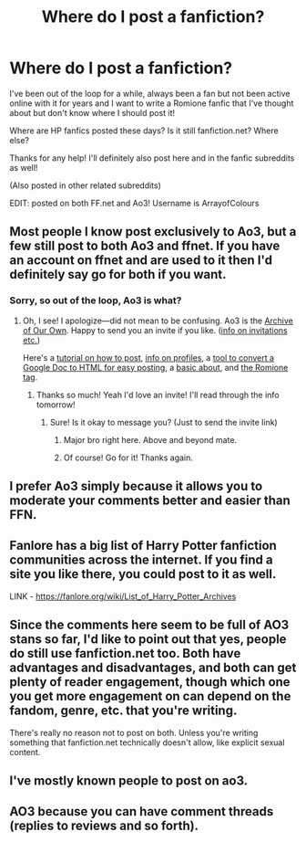 #+TITLE: Where do I post a fanfiction?

* Where do I post a fanfiction?
:PROPERTIES:
:Author: serendipitousnight
:Score: 5
:DateUnix: 1607836134.0
:DateShort: 2020-Dec-13
:FlairText: Recommendation
:END:
I've been out of the loop for a while, always been a fan but not been active online with it for years and I want to write a Romione fanfic that I've thought about but don't know where I should post it!

Where are HP fanfics posted these days? Is it still fanfiction.net? Where else?

Thanks for any help! I'll definitely also post here and in the fanfic subreddits as well!

(Also posted in other related subreddits)

EDIT: posted on both FF.net and Ao3! Username is ArrayofColours


** Most people I know post exclusively to Ao3, but a few still post to both Ao3 and ffnet. If you have an account on ffnet and are used to it then I'd definitely say go for both if you want.
:PROPERTIES:
:Author: bluedreaming___
:Score: 4
:DateUnix: 1607838754.0
:DateShort: 2020-Dec-13
:END:

*** Sorry, so out of the loop, Ao3 is what?
:PROPERTIES:
:Author: serendipitousnight
:Score: 1
:DateUnix: 1607840395.0
:DateShort: 2020-Dec-13
:END:

**** Oh, I see! I apologize---did not mean to be confusing. Ao3 is the [[https://archiveofourown.org][Archive of Our Own]]. Happy to send you an invite if you like. ([[https://archiveofourown.org/faq/invitations?language_id=en#invitelink][info on invitations etc.]])

Here's a [[https://archiveofourown.org/faq/tutorial-posting-a-work-on-ao3?language_id=en#pwtintro][tutorial on how to post]], [[https://archiveofourown.org/faq/profile?language_id=en#profileinfo][info on profiles]], a [[https://archiveofourown.org/faq/unofficial-browser-tools?language_id=en#posttools][tool to convert a Google Doc to HTML for easy posting]], a [[https://archiveofourown.org/faq/about-the-archive?language_id=en#whatisao3][basic about]], and [[https://archiveofourown.org/tags/Hermione%20Granger*s*Ron%20Weasley/works][the Romione tag]].
:PROPERTIES:
:Author: bluedreaming___
:Score: 5
:DateUnix: 1607841660.0
:DateShort: 2020-Dec-13
:END:

***** Thanks so much! Yeah I'd love an invite! I'll read through the info tomorrow!
:PROPERTIES:
:Author: serendipitousnight
:Score: 1
:DateUnix: 1607843602.0
:DateShort: 2020-Dec-13
:END:

****** Sure! Is it okay to message you? (Just to send the invite link)
:PROPERTIES:
:Author: bluedreaming___
:Score: 3
:DateUnix: 1607843647.0
:DateShort: 2020-Dec-13
:END:

******* Major bro right here. Above and beyond mate.
:PROPERTIES:
:Author: awdrgh
:Score: 4
:DateUnix: 1607844480.0
:DateShort: 2020-Dec-13
:END:


******* Of course! Go for it! Thanks again.
:PROPERTIES:
:Author: serendipitousnight
:Score: 2
:DateUnix: 1607847181.0
:DateShort: 2020-Dec-13
:END:


** I prefer Ao3 simply because it allows you to moderate your comments better and easier than FFN.
:PROPERTIES:
:Author: Cyfric_G
:Score: 5
:DateUnix: 1607843625.0
:DateShort: 2020-Dec-13
:END:


** Fanlore has a big list of Harry Potter fanfiction communities across the internet. If you find a site you like there, you could post to it as well.

LINK - [[https://fanlore.org/wiki/List_of_Harry_Potter_Archives]]
:PROPERTIES:
:Author: Avalon1632
:Score: 2
:DateUnix: 1607847545.0
:DateShort: 2020-Dec-13
:END:


** Since the comments here seem to be full of AO3 stans so far, I'd like to point out that yes, people do still use fanfiction.net too. Both have advantages and disadvantages, and both can get plenty of reader engagement, though which one you get more engagement on can depend on the fandom, genre, etc. that you're writing.

There's really no reason not to post on both. Unless you're writing something that fanfiction.net technically doesn't allow, like explicit sexual content.
:PROPERTIES:
:Author: TheLetterJ0
:Score: 3
:DateUnix: 1607849771.0
:DateShort: 2020-Dec-13
:END:


** I've mostly known people to post on ao3.
:PROPERTIES:
:Author: AGullibleperson
:Score: 1
:DateUnix: 1607842042.0
:DateShort: 2020-Dec-13
:END:


** AO3 because you can have comment threads (replies to reviews and so forth).
:PROPERTIES:
:Author: ceplma
:Score: 1
:DateUnix: 1607844778.0
:DateShort: 2020-Dec-13
:END:
